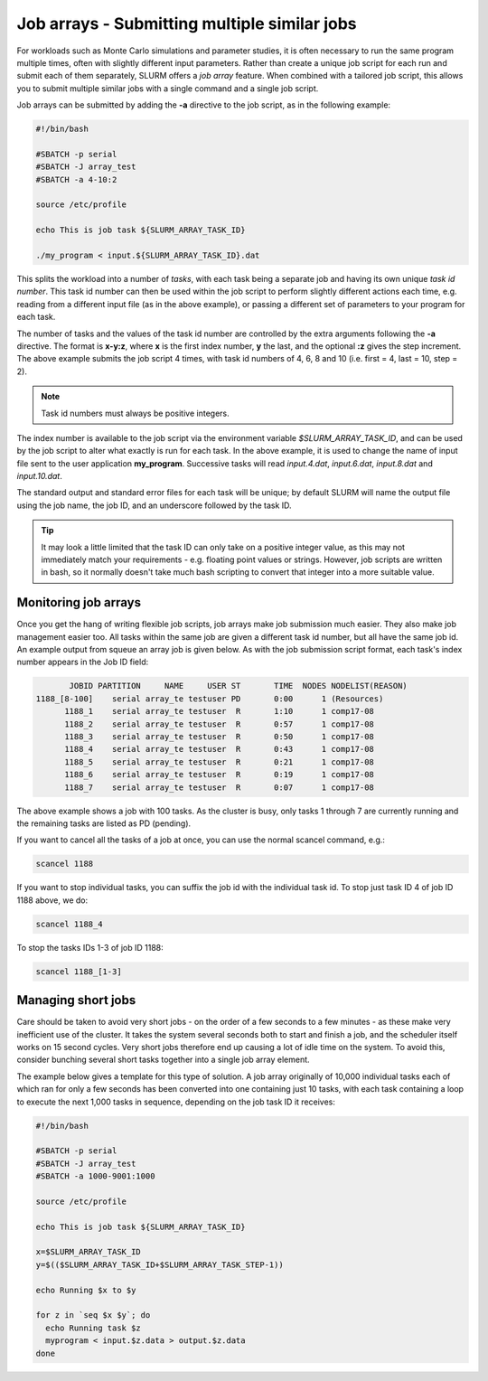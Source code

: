 Job arrays - Submitting multiple similar jobs
=============================================

For workloads such as Monte Carlo simulations and parameter 
studies, it is often necessary to run the same program multiple 
times, often with slightly different input parameters. Rather 
than create a unique job script for each run and submit each of 
them separately, SLURM offers a *job array* feature. When 
combined with a tailored job script, this allows you to submit 
multiple similar jobs with a single command and a single job script.

Job arrays can be submitted by adding the **-a** directive to the 
job script, as in the following example:

.. code-block:: bash

  #!/bin/bash

  #SBATCH -p serial
  #SBATCH -J array_test
  #SBATCH -a 4-10:2

  source /etc/profile

  echo This is job task ${SLURM_ARRAY_TASK_ID}

  ./my_program < input.${SLURM_ARRAY_TASK_ID}.dat

This splits the workload into a number of *tasks*, with each task 
being a separate job and having its own unique *task id number*. 
This task id number can then be used within the job script to perform 
slightly different actions each time, e.g. reading from a different 
input file (as in the above example), or passing a different set of 
parameters to your program for each task.

The number of tasks and the values of the task id number are controlled 
by the extra arguments following the **-a** directive. The format is **x-y:z**, 
where **x** is the first index number, **y** the last, and the optional **:z** gives 
the step increment. The above example submits the job script 4 times, 
with task id numbers of 4, 6, 8 and 10 (i.e. first = 4, last = 10, step = 2). 

.. note::
  Task id numbers must always be positive integers.

The index number is available to the job script via the environment variable 
*$SLURM_ARRAY_TASK_ID*, and can be used by the job script to alter what 
exactly is run for each task. In the above example, it is used to change 
the name of input file sent to the user application **my_program**. 
Successive tasks will read *input.4.dat*, *input.6.dat*, *input.8.dat* and 
*input.10.dat*.

The standard output and standard error files for each task will be unique; 
by default SLURM will name the output file using the job name, the job ID, 
and an underscore followed by the task ID.

.. tip:: 
  It may look a little limited that the task ID can only take on a positive 
  integer value, as this may not immediately match your requirements - e.g. 
  floating point values or strings. However, job scripts are written 
  in bash, so it normally doesn't take much bash scripting to convert that integer 
  into a more suitable value.

Monitoring job arrays
---------------------

Once you get the hang of writing flexible job scripts, job arrays make 
job submission much easier. They also make job management easier too. 
All tasks within the same job are given a different task id number, 
but all have the same job id. An example output from squeue an array job 
is given below. As with the job submission script format, each task's 
index number appears in the Job ID field:

.. code-block:: console

             JOBID PARTITION     NAME     USER ST       TIME  NODES NODELIST(REASON)
      1188_[8-100]    serial array_te testuser PD       0:00      1 (Resources)
            1188_1    serial array_te testuser  R       1:10      1 comp17-08
            1188_2    serial array_te testuser  R       0:57      1 comp17-08
            1188_3    serial array_te testuser  R       0:50      1 comp17-08
            1188_4    serial array_te testuser  R       0:43      1 comp17-08
            1188_5    serial array_te testuser  R       0:21      1 comp17-08
            1188_6    serial array_te testuser  R       0:19      1 comp17-08
            1188_7    serial array_te testuser  R       0:07      1 comp17-08

The above example shows a job with 100 tasks. As the cluster is busy, only tasks 
1 through 7 are currently running and the remaining tasks are listed as PD (pending).

If you want to cancel all the tasks of a job at once, you can use the normal scancel command, e.g.:

.. code-block:: console

  scancel 1188

If you want to stop individual tasks, you can suffix the job id with the individual 
task id. To stop just task ID 4 of job ID 1188 above, we do:

.. code-block:: console

  scancel 1188_4

To stop the tasks IDs 1-3 of job ID 1188:

.. code-block:: console

  scancel 1188_[1-3]

Managing short jobs
-------------------

Care should be taken to avoid very short jobs - on the order of a 
few seconds to a few minutes - as these make very inefficient 
use of the cluster. It takes the system several seconds both to 
start and finish a job, and the scheduler itself works on 15 second cycles. 
Very short jobs therefore end up causing a lot of idle time on the system. 
To avoid this, consider bunching several short tasks together into a 
single job array element.

The example below gives a template for this type of solution. A job 
array originally of 10,000 individual tasks each of which ran for only 
a few seconds has been converted into one containing just 10 tasks, with 
each task containing a loop to execute the next 1,000 tasks in sequence, 
depending on the job task ID it receives:

.. code-block:: bash

  #!/bin/bash

  #SBATCH -p serial
  #SBATCH -J array_test
  #SBATCH -a 1000-9001:1000

  source /etc/profile

  echo This is job task ${SLURM_ARRAY_TASK_ID}

  x=$SLURM_ARRAY_TASK_ID
  y=$(($SLURM_ARRAY_TASK_ID+$SLURM_ARRAY_TASK_STEP-1))

  echo Running $x to $y

  for z in `seq $x $y`; do
    echo Running task $z
    myprogram < input.$z.data > output.$z.data
  done
